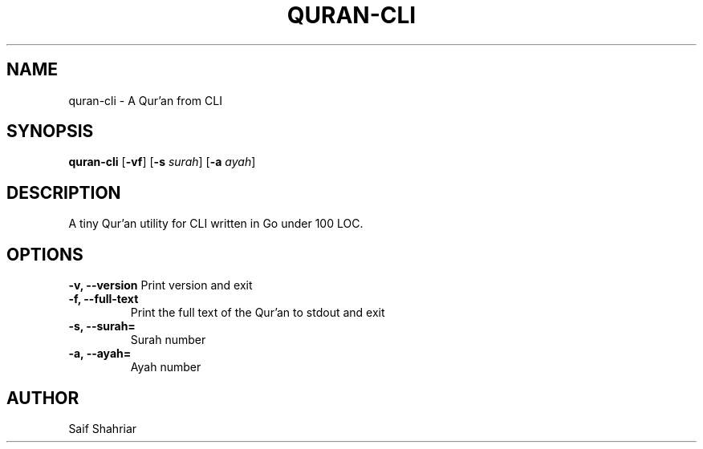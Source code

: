 .TH QURAN\-CLI 1 October\ 2024 quran\-cli\-VERSION
.\".TH "QURAN-CLI" "1" "November 2024" "QURAN-CLI-VERSION"
.SH NAME
quran-cli \- A Qur'an from CLI
.SH SYNOPSIS
.B quran\-cli
.RB [ \-vf ]
.RB [ \-s
.IR surah ]
.RB [ \-a
.IR ayah ]
.SH  DESCRIPTION
A tiny Qur'an utility for CLI written in Go under 100 LOC.

.SH OPTIONS
.B \-v, \-\-version
Print version and exit
.TP
.B \-f, \-\-full\-text
Print the full text of the Qur'an to stdout and exit
.TP
.B \-s, \-\-surah=
Surah number
.TP
.B \-a, \-\-ayah=
Ayah number

.SH "AUTHOR"
.sp
Saif Shahriar
